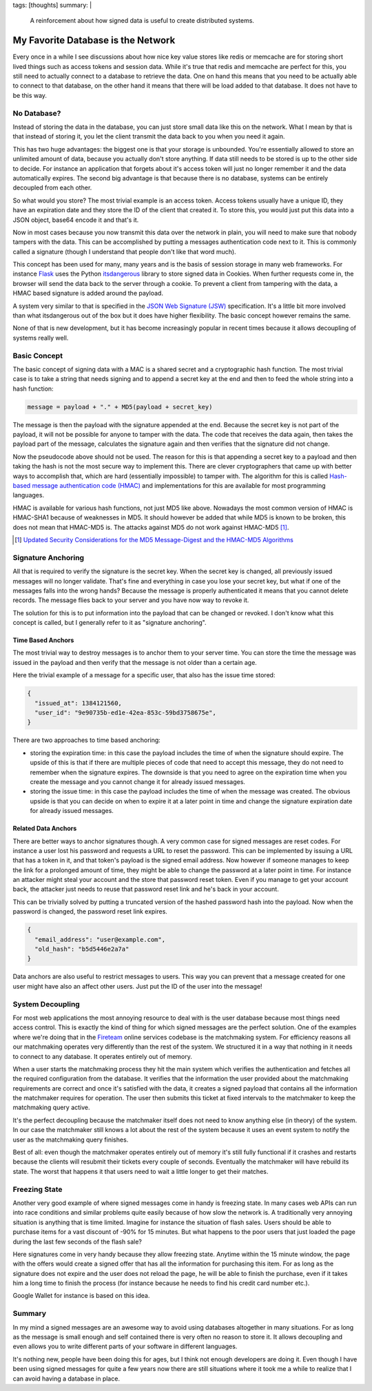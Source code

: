 tags: [thoughts]
summary: |
  A reinforcement about how signed data is useful to create distributed
  systems.

My Favorite Database is the Network
===================================

Every once in a while I see discussions about how nice key value stores
like redis or memcache are for storing short lived things such as access
tokens and session data.  While it's true that redis and memcache are
perfect for this, you still need to actually connect to a database to
retrieve the data.  One on hand this means that you need to be actually
able to connect to that database, on the other hand it means that there
will be load added to that database.  It does not have to be this way.

No Database?
------------

Instead of storing the data in the database, you can just store small data
like this on the network.  What I mean by that is that instead of storing
it, you let the client transmit the data back to you when you need it
again.

This has two huge advantages: the biggest one is that your storage is
unbounded.  You're essentially allowed to store an unlimited amount of
data, because you actually don't store anything.  If data still needs to
be stored is up to the other side to decide.  For instance an application
that forgets about it's access token will just no longer remember it and
the data automatically expires.  The second big advantage is that because
there is no database, systems can be entirely decoupled from each other.

So what would you store?  The most trivial example is an access token.
Access tokens usually have a unique ID, they have an expiration date and
they store the ID of the client that created it.  To store this, you would
just put this data into a JSON object, base64 encode it and that's it.

Now in most cases because you now transmit this data over the network in
plain, you will need to make sure that nobody tampers with the data.  This
can be accomplished by putting a messages authentication code next to it.
This is commonly called a signature (though I understand that people don't
like that word much).

This concept has been used for many, many years and is the basis
of session storage in many web frameworks.  For instance `Flask
<http://flask.pocoo.org/>`_ uses the Python `itsdangerous
<http://pythonhosted.org/itsdangerous/>`_ library to store signed data in
Cookies.  When further requests come in, the browser will send the data
back to the server through a cookie.  To prevent a client from tampering
with the data, a HMAC based signature is added around the payload.

A system very similar to that is specified in the `JSON Web Signature
(JSW) <http://tools.ietf.org/html/draft-jones-json-web-signature-04>`_
specification.  It's a little bit more involved than what itsdangerous
out of the box but it does have higher flexibility.  The basic concept
however remains the same.

None of that is new development, but it has become increasingly popular in
recent times because it allows decoupling of systems really well.

Basic Concept
-------------

The basic concept of signing data with a MAC is a shared secret and a
cryptographic hash function.  The most trivial case is to take a string
that needs signing and to append a secret key at the end and then to feed
the whole string into a hash function:

.. sourcecode:: javascript

    message = payload + "." + MD5(payload + secret_key)

The message is then the payload with the signature appended at the end.
Because the secret key is not part of the payload, it will not be possible
for anyone to tamper with the data.  The code that receives the data
again, then takes the payload part of the message, calculates the
signature again and then verifies that the signature did not change.

Now the pseudocode above should not be used.  The reason for this is that
appending a secret key to a payload and then taking the hash is not the
most secure way to implement this.  There are clever cryptographers that
came up with better ways to accomplish that, which are hard (essentially
impossible) to tamper with.  The algorithm for this is called `Hash-based
message authentication code (HMAC) <http://en.wikipedia.org/wiki/HMAC>`_
and implementations for this are available for most programming languages.

HMAC is available for various hash functions, not just MD5 like above.
Nowadays the most common version of HMAC is HMAC-SHA1 because of
weaknesses in MD5.  It should however be added that while MD5 is known to
be broken, this does not mean that HMAC-MD5 is.  The attacks against MD5
do not work against HMAC-MD5 [#attacks]_.

.. [#attacks] `Updated Security Considerations for the MD5 Message-Digest
   and the HMAC-MD5 Algorithms <http://tools.ietf.org/html/rfc6151>`_

Signature Anchoring
-------------------

All that is required to verify the signature is the secret key.  When the
secret key is changed, all previously issued messages will no longer
validate.  That's fine and everything in case you lose your secret key,
but what if one of the messages falls into the wrong hands?  Because the
message is properly authenticated it means that you cannot delete records.
The message flies back to your server and you have now way to revoke it.

The solution for this is to put information into the payload that can
be changed or revoked.  I don't know what this concept is called, but I
generally refer to it as "signature anchoring".

Time Based Anchors
``````````````````

The most trivial way to destroy messages is to anchor them to your server
time.  You can store the time the message was issued in the payload and
then verify that the message is not older than a certain age.

Here the trivial example of a message for a specific user, that also has
the issue time stored:

.. sourcecode:: json

    {
      "issued_at": 1384121560,
      "user_id": "9e90735b-ed1e-42ea-853c-59bd3758675e",
    }

There are two approaches to time based anchoring:

-   storing the expiration time: in this case the payload includes the
    time of when the signature should expire.  The upside of this is that
    if there are multiple pieces of code that need to accept this message,
    they do not need to remember when the signature expires.  The downside
    is that you need to agree on the expiration time when you create the
    message and you cannot change it for already issued messages.
-   storing the issue time: in this case the payload includes the time of
    when the message was created.  The obvious upside is that you can
    decide on when to expire it at a later point in time and change the
    signature expiration date for already issued messages.

Related Data Anchors
````````````````````

There are better ways to anchor signatures though.  A very common case for
signed messages are reset codes.  For instance a user lost his password
and requests a URL to reset the password.  This can be implemented by
issuing a URL that has a token in it, and that token's payload is the
signed email address.  Now however if someone manages to keep the link for
a prolonged amount of time, they might be able to change the password at a
later point in time.  For instance an attacker might steal your account
and the store that password reset token.  Even if you manage to get your
account back, the attacker just needs to reuse that password reset link
and he's back in your account.

This can be trivially solved by putting a truncated version of the hashed
password hash into the payload.  Now when the password is changed, the
password reset link expires.

.. sourcecode:: json

    {
      "email_address": "user@example.com",
      "old_hash": "b5d5446e2a7a"
    }

Data anchors are also useful to restrict messages to users.  This way you
can prevent that a message created for one user might have also an affect
other users.  Just put the ID of the user into the message!

System Decoupling
-----------------

For most web applications the most annoying resource to deal with is the
user database because most things need access control.  This is exactly
the kind of thing for which signed messages are the perfect solution.  One
of the examples where we're doing that in the `Fireteam
<http://fireteam.net/>`_ online services codebase is the matchmaking
system.  For efficiency reasons all our matchmaking operates very
differently than the rest of the system.  We structured it in a way that
nothing in it needs to connect to any database.  It operates entirely out
of memory.

When a user starts the matchmaking process they hit the main system which
verifies the authentication and fetches all the required configuration
from the database.  It verifies that the information the user provided
about the matchmaking requirements are correct and once it's satisfied
with the data, it creates a signed payload that contains all the
information the matchmaker requires for operation.  The user then submits
this ticket at fixed intervals to the matchmaker to keep the matchmaking
query active.

It's the perfect decoupling because the matchmaker itself does not need to
know anything else (in theory) of the system.  In our case the matchmaker
still knows a lot about the rest of the system because it uses an event
system to notify the user as the matchmaking query finishes.

Best of all: even though the matchmaker operates entirely out of memory
it's still fully functional if it crashes and restarts because the clients
will resubmit their tickets every couple of seconds.  Eventually the
matchmaker will have rebuild its state.  The worst that happens it that
users need to wait a little longer to get their matches.

Freezing State
--------------

Another very good example of where signed messages come in handy is
freezing state.  In many cases web APIs can run into race conditions and
similar problems quite easily because of how slow the network is.  A
traditionally very annoying situation is anything that is time limited.
Imagine for instance the situation of flash sales.  Users should be able
to purchase items for a vast discount of -90% for 15 minutes.  But what
happens to the poor users that just loaded the page during the last few
seconds of the flash sale?

Here signatures come in very handy because they allow freezing state.
Anytime within the 15 minute window, the page with the offers would create
a signed offer that has all the information for purchasing this item.  For
as long as the signature does not expire and the user does not reload the
page, he will be able to finish the purchase, even if it takes him a long
time to finish the process (for instance because he needs to find his
credit card number etc.).

Google Wallet for instance is based on this idea.

Summary
-------

In my mind a signed messages are an awesome way to avoid using databases
altogether in many situations.  For as long as the message is small enough
and self contained there is very often no reason to store it.  It allows
decoupling and even allows you to write different parts of your software
in different languages.

It's nothing new, people have been doing this for ages, but I think not
enough developers are doing it.  Even though I have been using signed
messages for quite a few years now there are still situations where it
took me a while to realize that I can avoid having a database in place.
